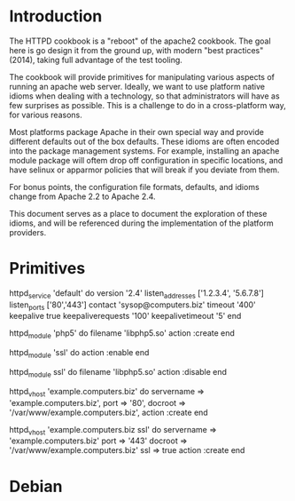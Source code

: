 * Introduction
  The HTTPD cookbook is a "reboot" of the apache2 cookbook. The goal
  here is go design it from the ground up, with modern "best
  practices" (2014), taking full advantage of the test tooling.

  The cookbook will provide primitives for manipulating various
  aspects of running an apache web server. Ideally, we want to use
  platform native idioms when dealing with a technology, so that
  administrators will have as few surprises as possible. This is a
  challenge to do in a cross-platform way, for various reasons.

  Most platforms package Apache in their own special way and provide
  different defaults out of the box defaults. These idioms are often
  encoded into the package management systems. For example,
  installing an apache module package will oftem drop off configuration in
  specific locations, and have selinux or apparmor policies that will
  break if you deviate from them.

  For bonus points, the configuration file formats, defaults, and
  idioms change from Apache 2.2 to Apache 2.4.
  
  This document serves as a place to document the exploration of these
  idioms, and will be referenced during the implementation of the
  platform providers.
   
* Primitives

  httpd_service 'default' do
    version '2.4'
    listen_addresses ['1.2.3.4', '5.6.7.8']
    listen_ports ['80','443']
    contact 'sysop@computers.biz'
    timeout '400'
    keepalive true
    keepaliverequests '100'
    keepalivetimeout '5'
  end

  httpd_module 'php5' do
    filename 'libphp5.so'
    action :create
  end

  httpd_module 'ssl' do
    action :enable
  end

  httpd_module ssl' do
    filename 'libphp5.so'
    action :disable
  end

  httpd_vhost 'example.computers.biz' do
    servername => 'example.computers.biz',
    port       => '80',
    docroot    => '/var/www/example.computers.biz',
    action :create
  end

  httpd_vhost 'example.computers.biz ssl' do
    servername => 'example.computers.biz'
    port       => '443'
    docroot    => '/var/www/example.computers.biz'
    ssl        => true
    action :create
  end

* Debian
  
